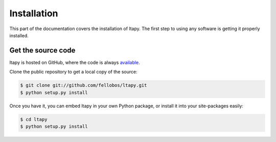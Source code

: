 ============
Installation
============

This part of the documentation covers the installation of ltapy. The
first step to using any software is getting it properly installed.

Get the source code
-------------------

ltapy is hosted on GitHub, where the code is always `available
<https://github.com/fellobos/ltapy>`_.

Clone the public repository to get a local copy of the source:

.. code-block:: bash

    $ git clone git://github.com/fellobos/ltapy.git
    $ python setup.py install

Once you have it, you can embed ltapy in your own Python package, or
install it into your site-packages easily:

.. code-block:: bash

    $ cd ltapy
    $ python setup.py install
